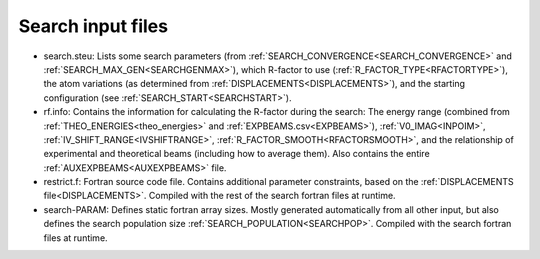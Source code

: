 .. _search-input:

Search input files
==================

-   search.steu: Lists some search parameters (from :ref:`SEARCH_CONVERGENCE<SEARCH_CONVERGENCE>`  and :ref:`SEARCH_MAX_GEN<SEARCHGENMAX>`), which R-factor to use (:ref:`R_FACTOR_TYPE<RFACTORTYPE>`), the atom variations (as determined from :ref:`DISPLACEMENTS<DISPLACEMENTS>`), and the starting configuration (see :ref:`SEARCH_START<SEARCHSTART>`).
-   rf.info: Contains the information for calculating the R-factor during the search: The energy range (combined from :ref:`THEO_ENERGIES<theo_energies>`  and :ref:`EXPBEAMS.csv<EXPBEAMS>`), :ref:`V0_IMAG<INPOIM>`, :ref:`IV_SHIFT_RANGE<IVSHIFTRANGE>`, :ref:`R_FACTOR_SMOOTH<RFACTORSMOOTH>`, and the relationship of experimental and theoretical beams (including how to average them). Also contains the entire :ref:`AUXEXPBEAMS<AUXEXPBEAMS>`  file.
-   restrict.f: Fortran source code file. Contains additional parameter constraints, based on the :ref:`DISPLACEMENTS file<DISPLACEMENTS>`. Compiled with the rest of the search fortran files at runtime.
-   search-PARAM: Defines static fortran array sizes. Mostly generated automatically from all other input, but also defines the search population size :ref:`SEARCH_POPULATION<SEARCHPOP>`. Compiled with the search fortran files at runtime.
